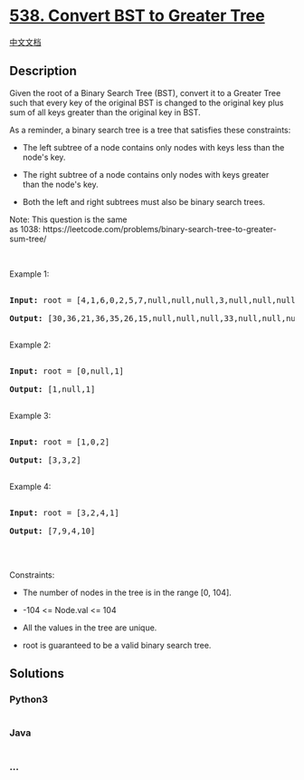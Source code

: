 * [[https://leetcode.com/problems/convert-bst-to-greater-tree][538.
Convert BST to Greater Tree]]
  :PROPERTIES:
  :CUSTOM_ID: convert-bst-to-greater-tree
  :END:
[[./solution/0500-0599/0538.Convert BST to Greater Tree/README.org][中文文档]]

** Description
   :PROPERTIES:
   :CUSTOM_ID: description
   :END:

#+begin_html
  <p>
#+end_html

Given the root of a Binary Search Tree (BST), convert it to a Greater
Tree such that every key of the original BST is changed to the original
key plus sum of all keys greater than the original key in BST.

#+begin_html
  </p>
#+end_html

#+begin_html
  <p>
#+end_html

As a reminder, a binary search tree is a tree that satisfies these
constraints:

#+begin_html
  </p>
#+end_html

#+begin_html
  <ul>
#+end_html

#+begin_html
  <li>
#+end_html

The left subtree of a node contains only nodes with keys less than the
node's key.

#+begin_html
  </li>
#+end_html

#+begin_html
  <li>
#+end_html

The right subtree of a node contains only nodes with keys greater
than the node's key.

#+begin_html
  </li>
#+end_html

#+begin_html
  <li>
#+end_html

Both the left and right subtrees must also be binary search trees.

#+begin_html
  </li>
#+end_html

#+begin_html
  </ul>
#+end_html

#+begin_html
  <p>
#+end_html

Note: This question is the same
as 1038: https://leetcode.com/problems/binary-search-tree-to-greater-sum-tree/

#+begin_html
  </p>
#+end_html

#+begin_html
  <p>
#+end_html

 

#+begin_html
  </p>
#+end_html

#+begin_html
  <p>
#+end_html

Example 1:

#+begin_html
  </p>
#+end_html

#+begin_html
  <pre>

  <strong>Input:</strong> root = [4,1,6,0,2,5,7,null,null,null,3,null,null,null,8]

  <strong>Output:</strong> [30,36,21,36,35,26,15,null,null,null,33,null,null,null,8]

  </pre>
#+end_html

#+begin_html
  <p>
#+end_html

Example 2:

#+begin_html
  </p>
#+end_html

#+begin_html
  <pre>

  <strong>Input:</strong> root = [0,null,1]

  <strong>Output:</strong> [1,null,1]

  </pre>
#+end_html

#+begin_html
  <p>
#+end_html

Example 3:

#+begin_html
  </p>
#+end_html

#+begin_html
  <pre>

  <strong>Input:</strong> root = [1,0,2]

  <strong>Output:</strong> [3,3,2]

  </pre>
#+end_html

#+begin_html
  <p>
#+end_html

Example 4:

#+begin_html
  </p>
#+end_html

#+begin_html
  <pre>

  <strong>Input:</strong> root = [3,2,4,1]

  <strong>Output:</strong> [7,9,4,10]

  </pre>
#+end_html

#+begin_html
  <p>
#+end_html

 

#+begin_html
  </p>
#+end_html

#+begin_html
  <p>
#+end_html

Constraints:

#+begin_html
  </p>
#+end_html

#+begin_html
  <ul>
#+end_html

#+begin_html
  <li>
#+end_html

The number of nodes in the tree is in the range [0, 104].

#+begin_html
  </li>
#+end_html

#+begin_html
  <li>
#+end_html

-104 <= Node.val <= 104

#+begin_html
  </li>
#+end_html

#+begin_html
  <li>
#+end_html

All the values in the tree are unique.

#+begin_html
  </li>
#+end_html

#+begin_html
  <li>
#+end_html

root is guaranteed to be a valid binary search tree.

#+begin_html
  </li>
#+end_html

#+begin_html
  </ul>
#+end_html

** Solutions
   :PROPERTIES:
   :CUSTOM_ID: solutions
   :END:

#+begin_html
  <!-- tabs:start -->
#+end_html

*** *Python3*
    :PROPERTIES:
    :CUSTOM_ID: python3
    :END:
#+begin_src python
#+end_src

*** *Java*
    :PROPERTIES:
    :CUSTOM_ID: java
    :END:
#+begin_src java
#+end_src

*** *...*
    :PROPERTIES:
    :CUSTOM_ID: section
    :END:
#+begin_example
#+end_example

#+begin_html
  <!-- tabs:end -->
#+end_html
